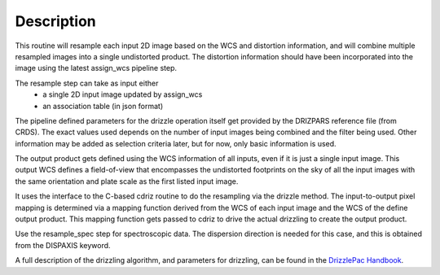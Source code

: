Description
===========

This routine will resample each input 2D image based on the WCS and
distortion information, and will combine multiple resampled images
into a single undistorted product.  The distortion information should have
been incorporated into the image using the latest assign_wcs pipeline step.

The resample step can take as input either
  * a single 2D input image updated by assign_wcs
  * an association table (in json format)

The pipeline defined parameters for the drizzle operation itself get
provided by the DRIZPARS reference file (from CRDS).  The exact values
used depends on the number of input images being combined and the filter
being used. Other information may be added as selection criteria later,
but for now, only basic information is used.

The output product gets defined using the WCS information of all inputs,
even if it is just a single input image. This output WCS defines a
field-of-view that encompasses the undistorted footprints on the sky
of all the input images with the same orientation and plate scale
as the first listed input image.

It uses the interface to the C-based cdriz routine to do the
resampling via the drizzle method.  The input-to-output pixel
mapping is determined via a mapping function derived from the
WCS of each input image and the WCS of the define output product.
This mapping function gets passed to cdriz to drive the actual
drizzling to create the output product.

Use the resample_spec step for spectroscopic data.  The dispersion
direction is needed for this case, and this is obtained from the
DISPAXIS keyword.

A full description of the drizzling algorithm, and parameters for
drizzling, can be found in the
`DrizzlePac Handbook <http://drizzlepac.stsci.edu>`_.
